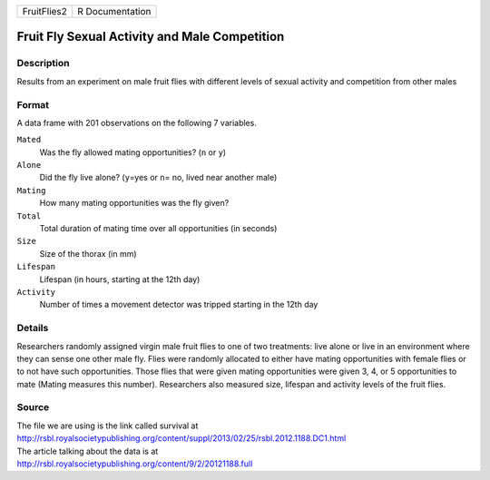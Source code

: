 +-------------+-----------------+
| FruitFlies2 | R Documentation |
+-------------+-----------------+

Fruit Fly Sexual Activity and Male Competition
----------------------------------------------

Description
~~~~~~~~~~~

Results from an experiment on male fruit flies with different levels of
sexual activity and competition from other males

Format
~~~~~~

A data frame with 201 observations on the following 7 variables.

``Mated``
   Was the fly allowed mating opportunities? (``n`` or ``y``)

``Alone``
   Did the fly live alone? (``y``\ =yes or ``n``\ = no, lived near
   another male)

``Mating``
   How many mating opportunities was the fly given?

``Total``
   Total duration of mating time over all opportunities (in seconds)

``Size``
   Size of the thorax (in mm)

``Lifespan``
   Lifespan (in hours, starting at the 12th day)

``Activity``
   Number of times a movement detector was tripped starting in the 12th
   day

Details
~~~~~~~

Researchers randomly assigned virgin male fruit flies to one of two
treatments: live alone or live in an environment where they can sense
one other male fly. Flies were randomly allocated to either have mating
opportunities with female flies or to not have such opportunities. Those
flies that were given mating opportunities were given 3, 4, or 5
opportunities to mate (Mating measures this number). Researchers also
measured size, lifespan and activity levels of the fruit flies.

Source
~~~~~~

| The file we are using is the link called survival at
| http://rsbl.royalsocietypublishing.org/content/suppl/2013/02/25/rsbl.2012.1188.DC1.html

| The article talking about the data is at
| http://rsbl.royalsocietypublishing.org/content/9/2/20121188.full
